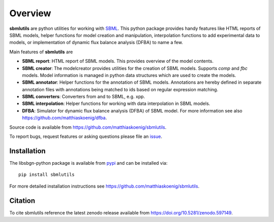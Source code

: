 Overview
============
**sbmlutils** are python utilities for working with `SBML <http://www.sbml.org>`_.
This python package provides handy features like HTML reports of SBML models, helper functions for model creation and manipulation, interpolation functions to add experimental data to models, or implementation of dynamic flux balance analysis (DFBA) to name a few.

Main features of **sbmlutils** are

- **SBML report**: HTML report of SBML models. This provides overview of the model contents.
- **SBML creator**: The modelcreator provides utilities for the creation of SBML models. Supports `comp` and `fbc` models. Model information is managed in python data structures which are used to create the models.
- **SBML annotator**: Helper functions for the annotation of SBML models. Annotations are hereby defined in separate annotation files with annotations being matched to ids based on regular expression matching.
- **SBML converters**: Converters from and to SBML, e.g. xpp.
- **SBML interpolation**: Helper functions for working with data interpolation in SBML models.
- **DFBA**: Simulator for dynamic flux balance analysis (DFBA) of SBML model. For more information see also `<https://github.com/matthiaskoenig/dfba>`_.

Source code is available from
`https://github.com/matthiaskoenig/sbmlutils
<https://github.com/matthiaskoenig/sbmlutils>`_.

To report bugs, request features or asking questions please file an
`issue
<https://github.com/matthiaskoenig/sbmlutils/issues>`_.

Installation
------------
The libsbgn-python package is available from `pypi
<https://pypi.python.org/pypi/sbmlutils>`_ and can be installed via::

    pip install sbmlutils


For more detailed installation instructions see
`https://github.com/matthiaskoenig/sbmlutils
<https://github.com/matthiaskoenig/sbmlutils>`_.

Citation
--------
To cite sbmlutils reference the latest zenodo release available from
`https://doi.org/10.5281/zenodo.597149
<https://doi.org/10.5281/zenodo.597149>`_.
